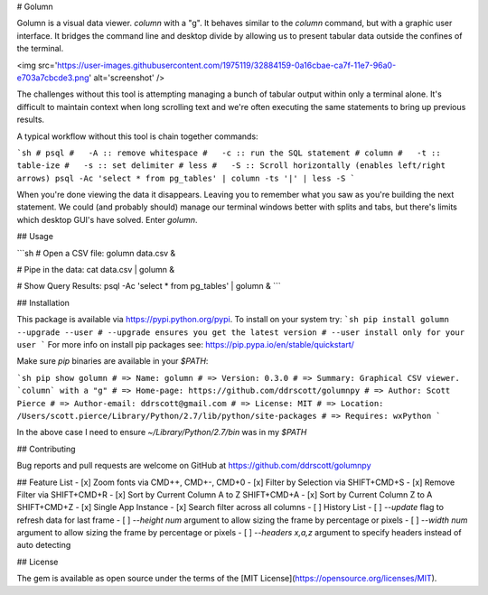 # Golumn

Golumn is a visual data viewer. `column` with a "g". It behaves similar to the
`column` command, but with a graphic user interface. It bridges the command line
and desktop divide by allowing us to present tabular data outside the confines
of the terminal.

<img src='https://user-images.githubusercontent.com/1975119/32884159-0a16cbae-ca7f-11e7-96a0-e703a7cbcde3.png' alt='screenshot' />

The challenges without this tool is attempting managing a bunch of tabular
output within only a terminal alone. It's difficult to maintain context when
long scrolling text and we're often executing the same statements to bring up
previous results.

A typical workflow without this tool is chain together commands:

```sh
# psql
#   -A :: remove whitespace
#   -c :: run the SQL statement
# column
#   -t :: table-ize
#   -s :: set delimiter
# less
#   -S :: Scroll horizontally (enables left/right arrows)
psql -Ac 'select * from pg_tables' | column -ts '|' | less -S
```

When you're done viewing the data it disappears. Leaving you to remember what
you saw as you're building the next statement. We could (and probably should)
manage our terminal windows better with splits and tabs, but there's limits
which desktop GUI's have solved. Enter `golumn`.

## Usage

```sh
# Open a CSV file:
golumn data.csv &

# Pipe in the data:
cat data.csv | golumn &

# Show Query Results:
psql -Ac 'select * from pg_tables' | golumn &
```

## Installation

This package is available via https://pypi.python.org/pypi.
To install on your system try:
```sh
pip install golumn --upgrade --user
# --upgrade ensures you get the latest version
# --user install only for your user
```
For more info on install pip packages see: https://pip.pypa.io/en/stable/quickstart/

Make sure `pip` binaries are available in your `$PATH`:

```sh
pip show golumn
# => Name: golumn
# => Version: 0.3.0
# => Summary: Graphical CSV viewer. `column` with a "g"
# => Home-page: https://github.com/ddrscott/golumnpy
# => Author: Scott Pierce
# => Author-email: ddrscott@gmail.com
# => License: MIT
# => Location: /Users/scott.pierce/Library/Python/2.7/lib/python/site-packages
# => Requires: wxPython
```

In the above case I need to ensure `~/Library/Python/2.7/bin` was in my `$PATH`


## Contributing

Bug reports and pull requests are welcome on GitHub at https://github.com/ddrscott/golumnpy

## Feature List
- [x] Zoom fonts via CMD++, CMD+-, CMD+0
- [x] Filter by Selection via SHIFT+CMD+S
- [x] Remove Filter via SHIFT+CMD+R
- [x] Sort by Current Column A to Z SHIFT+CMD+A
- [x] Sort by Current Column Z to A SHIFT+CMD+Z
- [x] Single App Instance
- [x] Search filter across all columns
- [ ] History List
- [ ] `--update` flag to refresh data for last frame
- [ ] `--height num` argument to allow sizing the frame by percentage or pixels
- [ ] `--width num` argument to allow sizing the frame by percentage or pixels
- [ ] `--headers x,a,z` argument to specify headers instead of auto detecting

## License

The gem is available as open source under the terms of the [MIT License](https://opensource.org/licenses/MIT).


